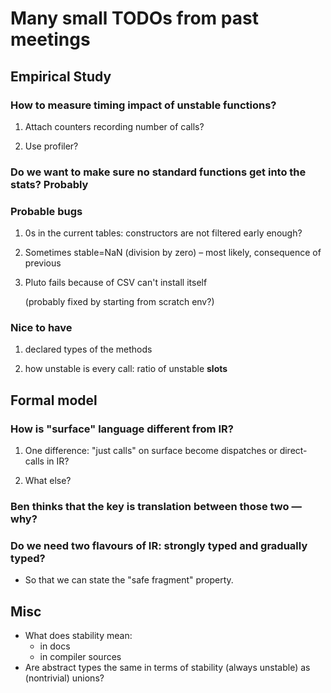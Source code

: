 * Many small TODOs from past meetings
** Empirical Study
*** How to measure timing impact of unstable functions?
**** Attach counters recording number of calls?
**** Use profiler?
*** Do we want to make sure no standard functions get into the stats? Probably
*** Probable bugs
**** 0s in the current tables: constructors are not filtered early enough?
**** Sometimes stable=NaN (division by zero) -- most likely, consequence of previous
**** Pluto fails because of CSV can't install itself
(probably fixed by starting from scratch env?)
*** Nice to have
**** declared types of the methods
**** how unstable is every call: ratio of unstable *slots*
** Formal model
*** How is "surface" language different from IR?
**** One difference: "just calls" on surface become dispatches or direct-calls in IR?
**** What else?
*** Ben thinks that the key is translation between those two — why?
*** Do we need two flavours of IR: strongly typed and gradually typed?
- So that we can state the "safe fragment" property.
** Misc
- What does stability mean:
  + in docs
  + in compiler sources
- Are abstract types the same in terms of stability (always unstable) as (nontrivial) unions?

